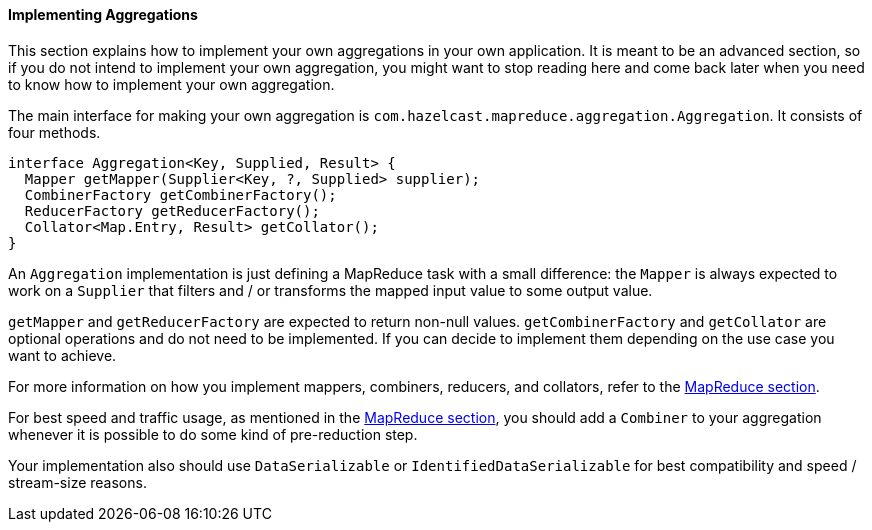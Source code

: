 
[[implementing-aggregations]]
==== Implementing Aggregations

This section explains how to implement your own aggregations in your own application. It
is meant to be an advanced section, so if you do not intend to implement your own aggregation, you might want to
stop reading here and come back later when you need to know how to implement your own
aggregation.

The main interface for making your own aggregation is `com.hazelcast.mapreduce.aggregation.Aggregation`. It consists of four
methods.
 
```java
interface Aggregation<Key, Supplied, Result> {
  Mapper getMapper(Supplier<Key, ?, Supplied> supplier);
  CombinerFactory getCombinerFactory();
  ReducerFactory getReducerFactory();
  Collator<Map.Entry, Result> getCollator();
}
```
 
An `Aggregation` implementation is just defining a MapReduce task with a small difference: the `Mapper`
is always expected to work on a `Supplier` that filters and / or transforms the mapped input value to some output value.

`getMapper` and `getReducerFactory` are expected to return non-null values. `getCombinerFactory` and `getCollator` are
optional operations and do not need to be implemented. If you can decide to implement them depending on the use case you want
to achieve.

For more information on how you implement mappers, combiners, reducers, and collators, refer to the
<<map-reduce, MapReduce section>>.

For best speed and traffic usage, as mentioned in the <<map-reduce, MapReduce section>>, you should add a `Combiner` to your aggregation
whenever it is possible to do some kind of pre-reduction step.

Your implementation also should use `DataSerializable` or `IdentifiedDataSerializable` for best compatibility and speed / stream-size
reasons.
